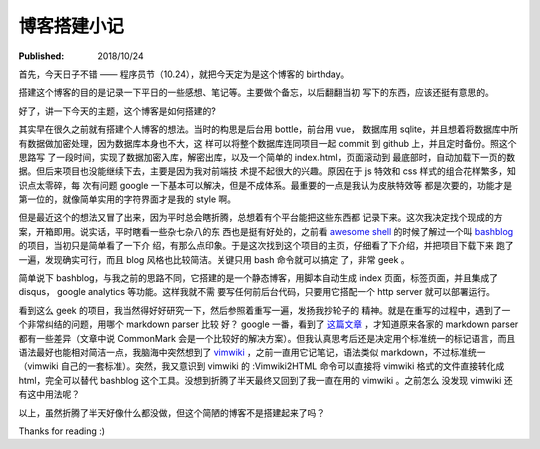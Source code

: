 博客搭建小记
============

:Published: 2018/10/24

.. meta::
    :tags: misc

首先，今天日子不错 —— 程序员节（10.24），就把今天定为是这个博客的 birthday。

搭建这个博客的目的是记录一下平日的一些感想、笔记等。主要做个备忘，以后翻翻当初
写下的东西，应该还挺有意思的。

好了，讲一下今天的主题，这个博客是如何搭建的?

其实早在很久之前就有搭建个人博客的想法。当时的构思是后台用 bottle，前台用 vue，
数据库用 sqlite，并且想着将数据库中所有数据做加密处理，因为数据库本身也不大，这
样可以将整个数据库连同项目一起 commit 到 github 上，并且定时备份。照这个思路写
了一段时间，实现了数据加密入库，解密出库，以及一个简单的 index.html，页面滚动到
最底部时，自动加载下一页的数据。但后来项目也没能继续下去，主要是因为我对前端技
术提不起很大的兴趣。原因在于 js 特效和 css 样式的组合花样繁多，知识点太零碎，每
次有问题 google 一下基本可以解决，但是不成体系。最重要的一点是我认为皮肤特效等
都是次要的，功能才是第一位的，就像简单实用的字符界面才是我的 style 啊。

但是最近这个的想法又冒了出来，因为平时总会瞎折腾，总想着有个平台能把这些东西都
记录下来。这次我决定找个现成的方案，开箱即用。说实话，平时瞎看一些杂七杂八的东
西也是挺有好处的，之前看 `awesome shell
<https://github.com/alebcay/awesome-shell>`_ 的时候了解过一个叫 `bashblog
<https://github.com/cfenollosa/bashblog>`_ 的项目，当初只是简单看了一下介
绍，有那么点印象。于是这次找到这个项目的主页，仔细看了下介绍，并把项目下载下来
跑了一遍，发现确实可行，而且 blog 风格也比较简洁。关键只用 bash 命令就可以搞定
了，非常 geek 。

简单说下 bashblog，与我之前的思路不同，它搭建的是一个静态博客，用脚本自动生成
index 页面，标签页面，并且集成了 disqus， google analytics 等功能。这样我就不需
要写任何前后台代码，只要用它搭配一个 http server 就可以部署运行。

看到这么 geek 的项目，我当然得好好研究一下，然后参照着重写一遍，发扬我抄轮子的
精神。就是在重写的过程中，遇到了一个非常纠结的问题，用哪个 markdown parser 比较
好？ google 一番，看到了 `这篇文章
<http://ericholscher.com/blog/2016/mar/15/dont-use-markdown-for-technical-docs/>`_
，才知道原来各家的 markdown parser 都有一些差异（文章中说 CommonMark
会是一个比较好的解决方案）。但我认真思考后还是决定用个标准统一的标记语言，而且
语法最好也能相对简洁一点，我脑海中突然想到了 `vimwiki
<https://github.com/vimwiki/vimwiki>`_ ，之前一直用它记笔记，语法类似
markdown，不过标准统一（vimwiki 自己的一套标准）。突然，我又意识到 vimwiki 的
:Vimwiki2HTML 命令可以直接将 vimwiki 格式的文件直接转化成 html，完全可以替代
bashblog 这个工具。没想到折腾了半天最终又回到了我一直在用的 vimwiki 。之前怎么
没发现 vimwiki 还有这中用法呢？

以上，虽然折腾了半天好像什么都没做，但这个简陋的博客不是搭建起来了吗？

Thanks for reading :)
